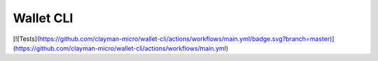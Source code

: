 Wallet CLI
==========

[![Tests](https://github.com/clayman-micro/wallet-cli/actions/workflows/main.yml/badge.svg?branch=master)](https://github.com/clayman-micro/wallet-cli/actions/workflows/main.yml)
